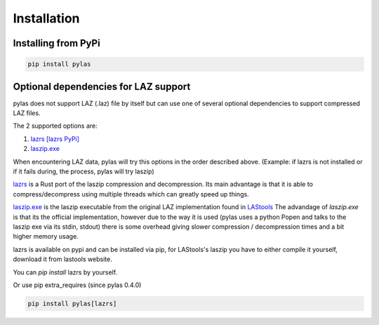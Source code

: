 ============
Installation
============

Installing from PyPi
====================

.. code:: shell

    pip install pylas


Optional dependencies for LAZ support
=====================================

pylas does not support LAZ (.laz) file by itself but can use one of several optional dependencies
to support compressed LAZ files.

The 2 supported options are:

1) `lazrs`_ `[lazrs PyPi]`_

2) `laszip.exe`_

When encountering LAZ data, pylas will try this options in the order described above.
(Example: if lazrs is not installed or if it fails during, the process, pylas will try laszip)

`lazrs`_ is a Rust port of the laszip compression and decompression.
Its main advantage is that it is able to compress/decompress using multiple threads which can
greatly speed up things.

`laszip.exe`_  is the laszip executable from the original LAZ implementation found in `LAStools`_
The advandage of `laszip.exe` is that its the official implementation, however due to the way it is
used (pylas uses a python Popen and talks to the laszip exe via its stdin, stdout) there is some overhead
giving slower compression / decompression times and a bit higher memory usage.


lazrs is available on pypi and can be installed via pip, for LAStools's laszip
you have to either compile it yourself, download it from lastools website.

You can `pip install` lazrs by yourself.

Or use pip extra_requires (since pylas 0.4.0)

.. code-block:: shell

    pip install pylas[lazrs]

.. _lazrs: https://github.com/tmontaigu/laz-rs
.. _LAStools: https://rapidlasso.com/lastools/
.. _laszip.exe: https://rapidlasso.com/lastools/
.. _[lazrs PyPi]: https://pypi.org/project/lazrs/





